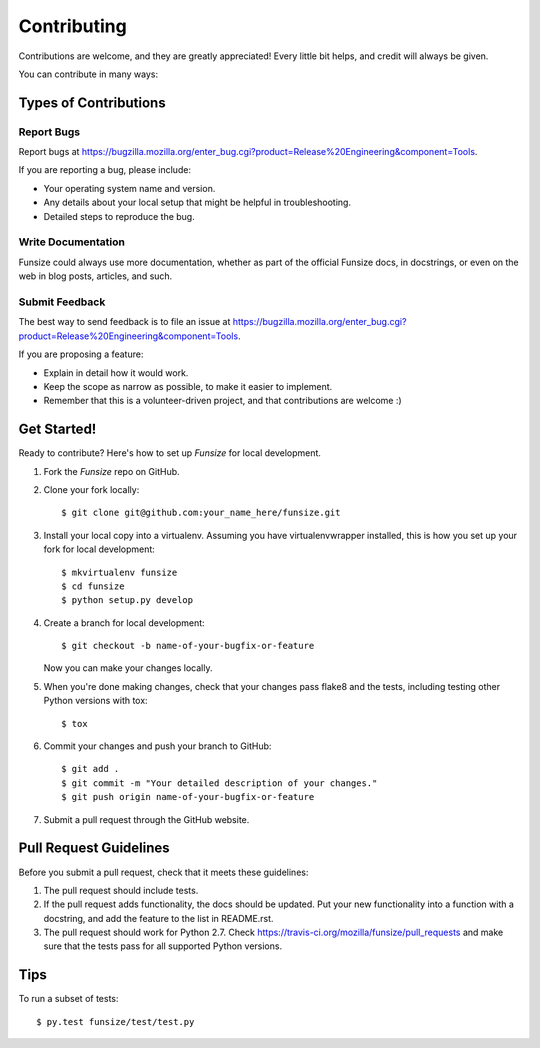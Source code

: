 ============
Contributing
============

Contributions are welcome, and they are greatly appreciated! Every
little bit helps, and credit will always be given.

You can contribute in many ways:

Types of Contributions
----------------------

Report Bugs
~~~~~~~~~~~

Report bugs at
https://bugzilla.mozilla.org/enter_bug.cgi?product=Release%20Engineering&component=Tools.

If you are reporting a bug, please include:

* Your operating system name and version.
* Any details about your local setup that might be helpful in troubleshooting.
* Detailed steps to reproduce the bug.

Write Documentation
~~~~~~~~~~~~~~~~~~~

Funsize could always use more documentation, whether as part of the
official Funsize docs, in docstrings, or even on the web in blog posts,
articles, and such.

Submit Feedback
~~~~~~~~~~~~~~~

The best way to send feedback is to file an issue at
https://bugzilla.mozilla.org/enter_bug.cgi?product=Release%20Engineering&component=Tools.

If you are proposing a feature:

* Explain in detail how it would work.
* Keep the scope as narrow as possible, to make it easier to implement.
* Remember that this is a volunteer-driven project, and that contributions
  are welcome :)

Get Started!
------------

Ready to contribute? Here's how to set up `Funsize` for local development.

1. Fork the `Funsize` repo on GitHub.
2. Clone your fork locally::

    $ git clone git@github.com:your_name_here/funsize.git

3. Install your local copy into a virtualenv. Assuming you have virtualenvwrapper installed, this is how you set up your fork for local development::

    $ mkvirtualenv funsize
    $ cd funsize
    $ python setup.py develop

4. Create a branch for local development::

    $ git checkout -b name-of-your-bugfix-or-feature

   Now you can make your changes locally.

5. When you're done making changes, check that your changes pass flake8 and the tests, including testing other Python versions with tox::

    $ tox

6. Commit your changes and push your branch to GitHub::

    $ git add .
    $ git commit -m "Your detailed description of your changes."
    $ git push origin name-of-your-bugfix-or-feature

7. Submit a pull request through the GitHub website.

Pull Request Guidelines
-----------------------

Before you submit a pull request, check that it meets these guidelines:

1. The pull request should include tests.
2. If the pull request adds functionality, the docs should be updated. Put
   your new functionality into a function with a docstring, and add the
   feature to the list in README.rst.
3. The pull request should work for Python 2.7. Check
   https://travis-ci.org/mozilla/funsize/pull_requests
   and make sure that the tests pass for all supported Python versions.

Tips
----

To run a subset of tests::

    $ py.test funsize/test/test.py
